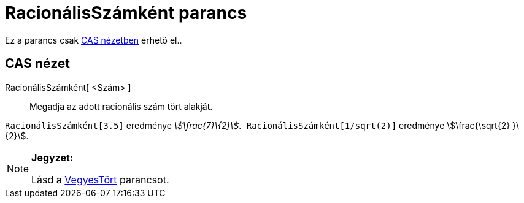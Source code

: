 = RacionálisSzámként parancs
:page-en: commands/Rationalize
ifdef::env-github[:imagesdir: /hu/modules/ROOT/assets/images]

Ez a parancs csak xref:/CAS_nézet.adoc[CAS nézetben] érhető el..

== CAS nézet

RacionálisSzámként[ <Szám> ]::
  Megadja az adott racionális szám tört alakját.

[EXAMPLE]
====

`++ RacionálisSzámként[3.5]++` eredménye _stem:[\frac{7}\{2}]_.`++ RacionálisSzámként[1/sqrt(2)]++` eredménye
stem:[\frac{\sqrt{2} }\{2}].

====

[NOTE]
====

*Jegyzet:*

Lásd a xref:/commands/VegyesTört.adoc[VegyesTört] parancsot.

====
